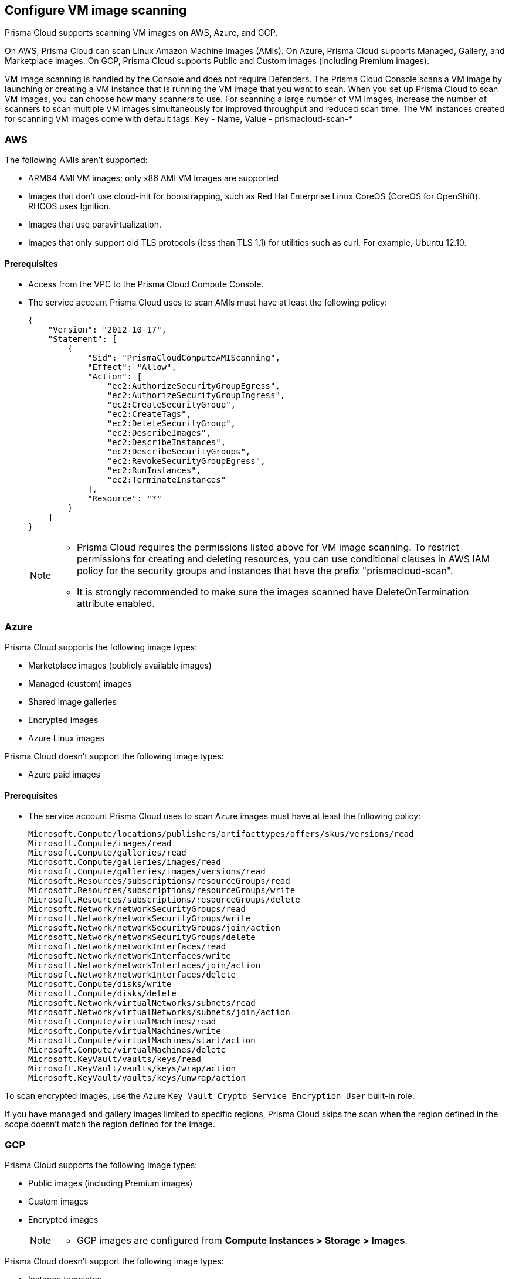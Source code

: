 == Configure VM image scanning

Prisma Cloud supports scanning VM images on AWS, Azure, and GCP. 

On AWS, Prisma Cloud can scan Linux Amazon Machine Images (AMIs).
On Azure, Prisma Cloud supports Managed, Gallery, and Marketplace images. 
On GCP, Prisma Cloud supports Public and Custom images (including Premium images).

VM image scanning is handled by the Console and does not require Defenders. The Prisma Cloud Console scans a VM image by launching or creating a VM instance that is running the VM image that you want to scan. 
When you set up Prisma Cloud to scan VM images, you can  choose how many scanners to use. For scanning a large number of VM images, increase the number of scanners to scan multiple VM images simultaneously for improved throughput and reduced scan time. 
The VM instances created for scanning VM Images come with default tags:
Key - Name,
Value - prismacloud-scan-*



=== AWS

The following AMIs aren't supported:

* ARM64 AMI VM images; only x86 AMI VM Images are supported
* Images that don't use cloud-init for bootstrapping, such as Red Hat Enterprise Linux CoreOS (CoreOS for OpenShift).
RHCOS uses Ignition.
* Images that use paravirtualization.
* Images that only support old TLS protocols (less than TLS 1.1) for utilities such as curl.
For example, Ubuntu 12.10.

==== Prerequisites

* Access from the VPC to the Prisma Cloud Compute Console. 
+
ifdef::compute_edition[]
For the VMs to send scan results back to the Console, the default port used for communication is 8084. Note that this port is used for communication although Defenders are not used for VM image scanning.
If you use a different port for enabling Defender to Console communication, make sure that the port is allowed access. 
endif::compute_edition[]

* The service account Prisma Cloud uses to scan AMIs must have at least the following policy:
+
[source,json]
----
{
    "Version": "2012-10-17",
    "Statement": [
        {
            "Sid": "PrismaCloudComputeAMIScanning",
            "Effect": "Allow",
            "Action": [
                "ec2:AuthorizeSecurityGroupEgress",
                "ec2:AuthorizeSecurityGroupIngress",
                "ec2:CreateSecurityGroup",
                "ec2:CreateTags",
                "ec2:DeleteSecurityGroup",
                "ec2:DescribeImages",
                "ec2:DescribeInstances",
                "ec2:DescribeSecurityGroups",
                "ec2:RevokeSecurityGroupEgress",
                "ec2:RunInstances",
                "ec2:TerminateInstances"
            ],
            "Resource": "*"
        }
    ]
}
----
+
[NOTE]
====
* Prisma Cloud requires the permissions listed above for VM image scanning.
To restrict permissions for creating and deleting resources, you can use conditional clauses in AWS IAM policy for the security groups and instances that have the prefix "prismacloud-scan".

* It is strongly recommended to make sure the images scanned have DeleteOnTermination attribute enabled. 
====


=== Azure

Prisma Cloud supports the following image types:

* Marketplace images (publicly available images)
* Managed (custom) images
* Shared image galleries
* Encrypted images
* Azure Linux images

Prisma Cloud doesn't support the following image types:

* Azure paid images

==== Prerequisites

* The service account Prisma Cloud uses to scan Azure images must have at least the following policy:
+
[source]
----
Microsoft.Compute/locations/publishers/artifacttypes/offers/skus/versions/read
Microsoft.Compute/images/read
Microsoft.Compute/galleries/read
Microsoft.Compute/galleries/images/read
Microsoft.Compute/galleries/images/versions/read
Microsoft.Resources/subscriptions/resourceGroups/read
Microsoft.Resources/subscriptions/resourceGroups/write
Microsoft.Resources/subscriptions/resourceGroups/delete
Microsoft.Network/networkSecurityGroups/read
Microsoft.Network/networkSecurityGroups/write
Microsoft.Network/networkSecurityGroups/join/action
Microsoft.Network/networkSecurityGroups/delete
Microsoft.Network/networkInterfaces/read
Microsoft.Network/networkInterfaces/write
Microsoft.Network/networkInterfaces/join/action
Microsoft.Network/networkInterfaces/delete
Microsoft.Compute/disks/write
Microsoft.Compute/disks/delete
Microsoft.Network/virtualNetworks/subnets/read
Microsoft.Network/virtualNetworks/subnets/join/action
Microsoft.Compute/virtualMachines/read
Microsoft.Compute/virtualMachines/write
Microsoft.Compute/virtualMachines/start/action
Microsoft.Compute/virtualMachines/delete
Microsoft.KeyVault/vaults/keys/read
Microsoft.KeyVault/vaults/keys/wrap/action
Microsoft.KeyVault/vaults/keys/unwrap/action
----

To scan encrypted images, use the Azure `Key Vault Crypto Service Encryption User` built-in role.

If you have managed and gallery images limited to specific regions, Prisma Cloud skips the scan when the region defined in the scope doesn't match the region defined for the image.

=== GCP

Prisma Cloud supports the following image types:

* Public images (including Premium images)
* Custom images
* Encrypted images

+
[NOTE]
====
* GCP images are configured from *Compute Instances > Storage > Images*.
====

Prisma Cloud doesn't support the following image types:

* Instance templates
* Machine images

==== Prerequisites

You can only scan encrypted images that use a customer-managed encryption key (CMEK). Customer-supplied encryption keys (CSEK) are not supported.

* The service account Prisma Cloud uses to scan GCP VM images must have at least the following policy:
+
[source]
----
compute.disks.create
compute.images.get
compute.images.list
compute.images.useReadOnly
compute.instances.create
compute.instances.delete
compute.instances.get
compute.instances.list
compute.instances.setMetadata
compute.instances.setTags
compute.networks.updatePolicy
compute.networks.use
compute.networks.useExternalIp
compute.subnetworks.use
compute.subnetworks.useExternalIp
----

* Verify that the Compute Engine Service Agent service account in the target image project has the `Cloud KMS CryptoKey Decrypter` role or equivalent. 
* If you use a shared VPC, verify that the service account in the target image project has the `compute.subnetworks.use` permission in the project containing the subnetwork. For a shared VPC, the project containing the shared VPC is the host project. 
+
This https://cloud.google.com/iam/docs/service-agents[built-in service account] ends with `compute-system.iam.gserviceaccount.com`.
The service agent has these permissions by default since it used these permissions to encrypt the images.


[.task, #_vm_images_scan_settings]
=== VM Image Scans

If you remove a VM image, or it becomes unavailable, Prisma Cloud maintains the scan results for 30 days.
After 30 days, the scan results are automatically deleted.
When a scan is canceled, it might take a few minutes for the scan to stop completely.

NOTE: On Console upgrade, VM image scanning results from the previous Console version are deleted. 

[.procedure]
. Open Console.

. Go to *Defend > Vulnerabilities/Compliance > Hosts > VM Images*.

. Select *Add Scope*.
+
Define the scan settings.

[cols="15%,85%a", options="header"]
|===
|Field
|Description

|Provider
|Specify the cloud provider.
The supported providers are AWS, Azure, and GCP.

|Credential
|Specify the credential required to access the VM images and launch the VM instance on the Cloud Service Provider. 

ifdef::compute_edition[]
Select a credential from the drop-down or *Add New*.
If you create a credential in the credentials store (*Manage > Authentication > Credentials store*), your service principal authenticates with a password.
endif::compute_edition[]

ifdef::prisma_cloud[]
As a best practice, https://docs.paloaltonetworks.com/prisma/prisma-cloud/prisma-cloud-admin/connect-your-cloud-platform-to-prisma-cloud/cloud-account-onboarding[onboard the cloud account on  Prisma Cloud] and select the credential associated with that cloud service provider from the drop-down. Ensure that either the Agentless Workload Scanning or the Agent-Based Workload Protection capability is enabled for the service account or role to have adequate permissions for VM Image scanning. To scan VM Images, Prisma Cloud requires permissions to create a VM instance, along with the  networking components to communicate the scan results back to the Console. 

If you choose to add the credentials on Compute> Manage > Cloud Account:

* For AWS you can use Access Keys for authentication: IAM role is not supported.
* For Azure, you can use the Service Key or Certificate.
* For GCP, you can use the Service Account credentials.

endif::prisma_cloud[]

|Project ID (GCP only)
|Specify the project ID where the service account was created.

|Image type (Azure only)
|Specify the relevant image type.
Prisma Cloud supports three image types: Managed, Gallery, and Marketplace.

|Images
|Specify the VM images to scan. 
Leave * to scan all images.

[NOTE]
====
ON AWS:
When the image field contains a string and a wildcard (e.g. Amazo*), only private AMIs are scanned.
When using explicit image names, AWS Marketplace, and community AMIs are scanned as well.
Only the AMI names are permitted in the image field. AMI IDs are not supported.
====

Use the label field in the referenced collection to restrict the scan for the specified label on the VM Image.
Use the key-value pattern 'key:value'.

All supported resource fields support xref:../configure/rule-ordering-pattern-matching.adoc[pattern matching].

|Excluded VM images
|Specify VM images to exclude from the scan. 
This field supports xref:../configure/rule-ordering-pattern-matching.adoc[pattern matching].

|Region (AWS and Azure)
|Specify the region to scan.

|Console address
|Specify the Console URL for the scanner VM instance to use.

ifdef::compute_edition[]
|API communication port
|If your Console listens on a port other than the default port, specify the port number.
By default, Console listens on port 8083.
endif::compute_edition[]

|Zone (GCP only)
|Specify the Zone where scan instances will be deployed.

|Number of scanners
|Specify the number of VM images to concurrently scan.
Increase the number of scanners to increase throughput and reduce scan time.

|Cap
|Choose the maximum number of VM images you want to scan, and they will be sorted based on their 'Creation Date.' Scanning begins with the most recently created VM images and proceeds in descending order of creation date. 

In the case of Azure Marketplace and Managed images, the images are scanned according to their resource ID, in descending lexicographic order (i.e., ID3, then ID2, then ID1).

To scan all VM images, set value to 0.

ifdef::compute_edition[]
|VPC Name (GCP only)
|If you want a custom VPC for the scanner VM instance, specify the VPC name.
endif::compute_edition[]

|VPC ID and Subnet ID (AWS only)
|If you want a custom VPC for the scanner VM instance, specify the VPC id to use (e.g., vpc-xxxxx).
If you want a custom subnet for the scanner VM instance, specify the subnet id to use (e.g., subnet-xxxxx).
[NOTE]
====
VPC ID and subnet ID are mapped 1:1.
You can only scope one VPC and subnet for a rule.
====

|Subnet (GCP only)
|If you want a custom subnet for the scanner VM instance, specify the subnet name.

|Subnet Resource ID (Azure only)
|Specify the Resource ID of the subnet where scan instances should be deployed. 

|Instance Type
|For AWS, the default is m4.large. For Azure, the default is standard_D2s_v4. For GCP, the default is e2-standard-2.

|Enable Secure boot (GCP only) 
|Enable the option to verify the digital signature with secure boot for the temporary VM instance created for VM image scanning.

|===


[.task, #_vm_images_rules]
=== Add Rule for Scanning VM Images

To define which VM images to scan, create a new VM images scan rule.

[.procedure]
. Open Console.

. Go to *Defend > Vulnerabilities/Compliance > Hosts > VM Images*.

. Select *Add Rule*.

. Specify the thresholds for vulnerabilities or compliance. 

. Select *Save*.


=== Additional scan settings

Additional scan settings can be found under *Manage > System > Scan*, where you can set the xref:../configure/configure-scan-intervals.adoc[VM images scan interval].

